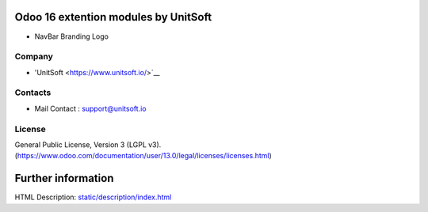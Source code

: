 
Odoo 16 extention modules by UnitSoft
==============
* NavBar Branding Logo

Company
-------
* 'UnitSoft <https://www.unitsoft.io/>`__

Contacts
--------
* Mail Contact : support@unitsoft.io

License
-------
General Public License, Version 3 (LGPL v3).
(https://www.odoo.com/documentation/user/13.0/legal/licenses/licenses.html)

Further information
===================
HTML Description: `<static/description/index.html>`__

